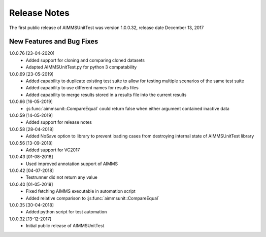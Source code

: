 Release Notes
*************

The first public release of AIMMSUnitTest was version 1.0.0.32, release date December 13, 2017

New Features and Bug Fixes
--------------------------
1.0.0.76 [23-04-2020]
    - Added support for cloning and comparing cloned datasets
    - Adapted AIMMSUnitTest.py for python 3 compatability
    
1.0.0.69 [23-05-2019]
    - Added capability to duplicate existing test suite to allow for testing multiple scenarios of the same test suite
    - Added capability to use different names for results files
    - Added capability to merge results stored in a results file into the current results

1.0.0.66 [16-05-2019]
    - :js:func:`aimmsunit::CompareEqual` could return false when either argument contained inactive data

1.0.0.59 [14-05-2019]
    - Added support for release notes

1.0.0.58 [28-04-2018]
    - Added NoSave option to library to prevent loading cases from destroying internal state of AIMMSUnitTest library
    
1.0.0.56 [13-09-2018]
    - Added support for VC2017
    
1.0.0.43 [01-08-2018]
    - Used improved annotation support of AIMMS
    
1.0.0.42 [04-07-2018]
    - Testrunner did not return any value
 
1.0.0.40 [01-05-2018]
    - Fixed fetching AIMMS executable in automation script
    - Added relative comparison to :js:func:`aimmsunit::CompareEqual`
    
1.0.0.35 [30-04-2018]
    - Added python script for test automation

1.0.0.32 [13-12-2017]
    - Initial public release of AIMMSUnitTest